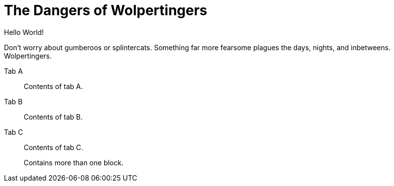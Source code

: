 = The Dangers of Wolpertingers
:url-wolpertinger: https://en.wikipedia.org/wiki/Wolpertinger

Hello World!

Don't worry about gumberoos or splintercats.
Something far more fearsome plagues the days, nights, and inbetweens.
Wolpertingers.

[tabs]
====
Tab A:: Contents of tab A.

Tab B::
+
Contents of tab B.

Tab C::
+
--
Contents of tab C.

Contains more than one block.
--
====

